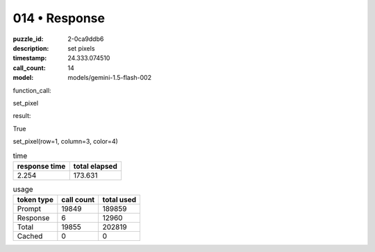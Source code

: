 014 • Response
==============

:puzzle_id: 2-0ca9ddb6
:description: set pixels
:timestamp: 24.333.074510
:call_count: 14

:model: models/gemini-1.5-flash-002






function_call:






set_pixel






result:






True






set_pixel(row=1, column=3, color=4)






.. list-table:: time
   :header-rows: 1

   * - response time
     - total elapsed
   * - 2.254 
     - 173.631 



.. list-table:: usage
   :header-rows: 1

   * - token type
     - call count
     - total used

   * - Prompt 
     - 19849 
     - 189859 

   * - Response 
     - 6 
     - 12960 

   * - Total 
     - 19855 
     - 202819 

   * - Cached 
     - 0 
     - 0 



.. seealso::

   - :doc:`014-history`
   - :doc:`014-response`
